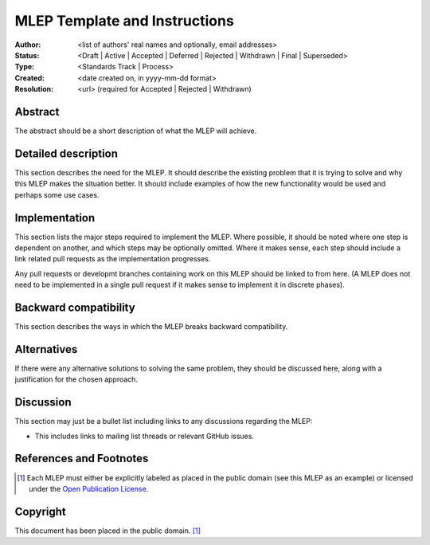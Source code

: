 .. _mlep-template:
 
==============================
MLEP Template and Instructions
==============================

:Author: <list of authors' real names and optionally, email addresses>
:Status: <Draft | Active | Accepted | Deferred | Rejected | Withdrawn |
         Final | Superseded>
:Type: <Standards Track | Process>
:Created: <date created on, in yyyy-mm-dd format>
:Resolution: <url> (required for Accepted | Rejected | Withdrawn)

Abstract
--------

The abstract should be a short description of what the MLEP will achieve.


Detailed description
--------------------

This section describes the need for the MLEP. It should describe the
existing problem that it is trying to solve and why this MLEP makes the
situation better. It should include examples of how the new functionality
would be used and perhaps some use cases.


Implementation
--------------

This section lists the major steps required to implement the MLEP.  Where
possible, it should be noted where one step is dependent on another, and which
steps may be optionally omitted.  Where it makes sense, each  step should
include a link related pull requests as the implementation progresses.

Any pull requests or developmt branches containing work on this MLEP should
be linked to from here.  (A MLEP does not need to be implemented in a single
pull request if it makes sense to implement it in discrete phases).


Backward compatibility
----------------------

This section describes the ways in which the MLEP breaks backward
compatibility.


Alternatives
------------

If there were any alternative solutions to solving the same problem, they
should be discussed here, along with a justification for the chosen
approach.


Discussion
----------

This section may just be a bullet list including links to any discussions
regarding the MLEP:

- This includes links to mailing list threads or relevant GitHub issues.


References and Footnotes
------------------------

.. [1] Each MLEP must either be explicitly labeled as placed in the public
   domain (see this MLEP as an example) or licensed under the `Open
   Publication License`_.

.. _Open Publication License: https://www.opencontent.org/openpub/


Copyright
---------

This document has been placed in the public domain. [1]_
